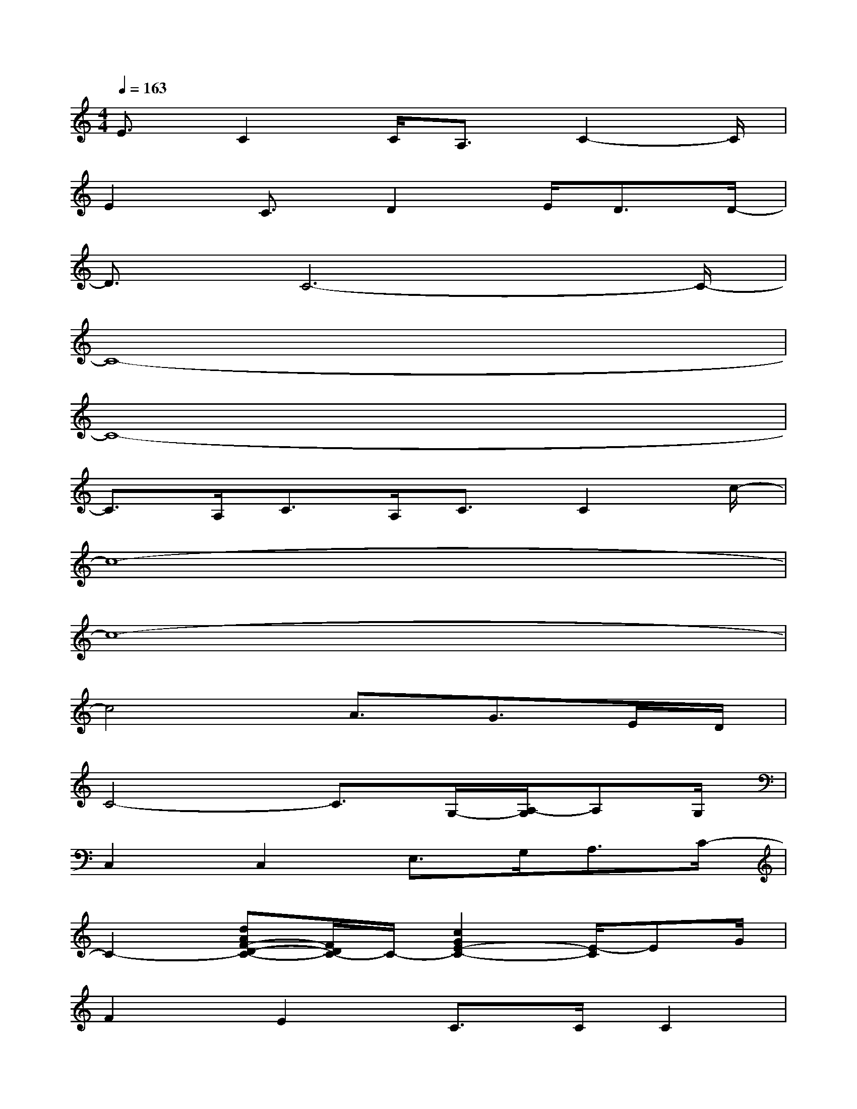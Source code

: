 X:1
T:
M:4/4
L:1/8
Q:1/4=163
K:C%0sharps
V:1
E3/2C2C<A,C2-C/2|
E2C3/2D2E<DD/2-|
D3/2C6-C/2-|
C8-|
C8-|
C3/2A,<CA,<CC2c/2-|
c8-|
c8-|
c4A3/2G>ED/2|
C4-C3/2G,/2-[A,/2-G,/2]A,G,/2|
C,2C,2E,>G,A,3/2C/2-|
C2-[dAF-D-C-][F/2D/2C/2-]C/2-[c2G2E2-C2-][E/2-C/2]EG/2|
F2E2C>CC2|
Cx/2C2G,2-G,/2-[A,/2-G,/2]A,G,/2|
C,2C,2E,>G,A,3/2D/2-|
D3/2C/2-[A3/2F3/2C3/2-C,3/2]C/2-[G2E2-C2C,2]E3/2G/2